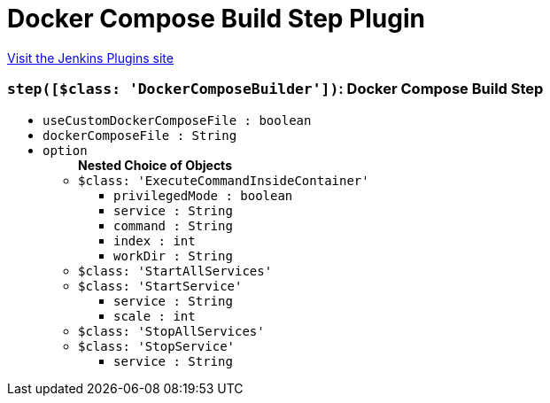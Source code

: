 = Docker Compose Build Step Plugin
:page-layout: pipelinesteps

:notitle:
:description:
:author:
:email: jenkinsci-users@googlegroups.com
:sectanchors:
:toc: left
:compat-mode!:


++++
<a href="https://plugins.jenkins.io/docker-compose-build-step">Visit the Jenkins Plugins site</a>
++++


=== `step([$class: 'DockerComposeBuilder'])`: Docker Compose Build Step
++++
<ul><li><code>useCustomDockerComposeFile : boolean</code>
</li>
<li><code>dockerComposeFile : String</code>
</li>
<li><code>option</code>
<ul><b>Nested Choice of Objects</b>
<li><code>$class: 'ExecuteCommandInsideContainer'</code><div>
<ul><li><code>privilegedMode : boolean</code>
</li>
<li><code>service : String</code>
</li>
<li><code>command : String</code>
</li>
<li><code>index : int</code>
</li>
<li><code>workDir : String</code>
</li>
</ul></div></li>
<li><code>$class: 'StartAllServices'</code><div>
<ul></ul></div></li>
<li><code>$class: 'StartService'</code><div>
<ul><li><code>service : String</code>
</li>
<li><code>scale : int</code>
</li>
</ul></div></li>
<li><code>$class: 'StopAllServices'</code><div>
<ul></ul></div></li>
<li><code>$class: 'StopService'</code><div>
<ul><li><code>service : String</code>
</li>
</ul></div></li>
</ul></li>
</ul>


++++
